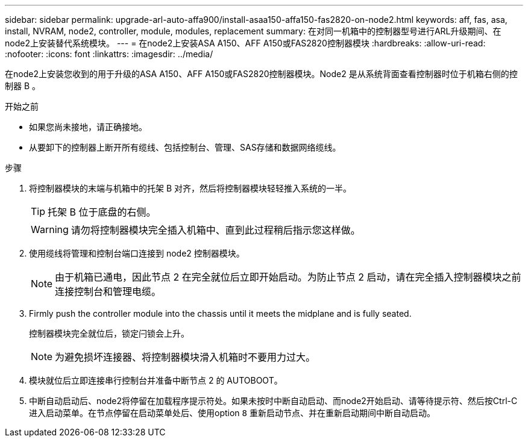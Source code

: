 ---
sidebar: sidebar 
permalink: upgrade-arl-auto-affa900/install-asaa150-affa150-fas2820-on-node2.html 
keywords: aff, fas, asa, install, NVRAM, node2, controller, module, modules, replacement 
summary: 在对同一机箱中的控制器型号进行ARL升级期间、在node2上安装替代系统模块。 
---
= 在node2上安装ASA A150、AFF A150或FAS2820控制器模块
:hardbreaks:
:allow-uri-read: 
:nofooter: 
:icons: font
:linkattrs: 
:imagesdir: ../media/


[role="lead"]
在node2上安装您收到的用于升级的ASA A150、AFF A150或FAS2820控制器模块。Node2 是从系统背面查看控制器时位于机箱右侧的控制器 B 。

.开始之前
* 如果您尚未接地，请正确接地。
* 从要卸下的控制器上断开所有缆线、包括控制台、管理、SAS存储和数据网络缆线。


.步骤
. 将控制器模块的末端与机箱中的托架 B 对齐，然后将控制器模块轻轻推入系统的一半。
+

TIP: 托架 B 位于底盘的右侧。

+

WARNING: 请勿将控制器模块完全插入机箱中、直到此过程稍后指示您这样做。

. 使用缆线将管理和控制台端口连接到 node2 控制器模块。
+

NOTE: 由于机箱已通电，因此节点 2 在完全就位后立即开始启动。为防止节点 2 启动，请在完全插入控制器模块之前连接控制台和管理电缆。

. Firmly push the controller module into the chassis until it meets the midplane and is fully seated.
+
控制器模块完全就位后，锁定闩锁会上升。

+

NOTE: 为避免损坏连接器、将控制器模块滑入机箱时不要用力过大。

. 模块就位后立即连接串行控制台并准备中断节点 2 的 AUTOBOOT。
. 中断自动启动后、node2将停留在加载程序提示符处。如果未按时中断自动启动、而node2开始启动、请等待提示符、然后按Ctrl-C进入启动菜单。在节点停留在启动菜单处后、使用option `8` 重新启动节点、并在重新启动期间中断自动启动。

